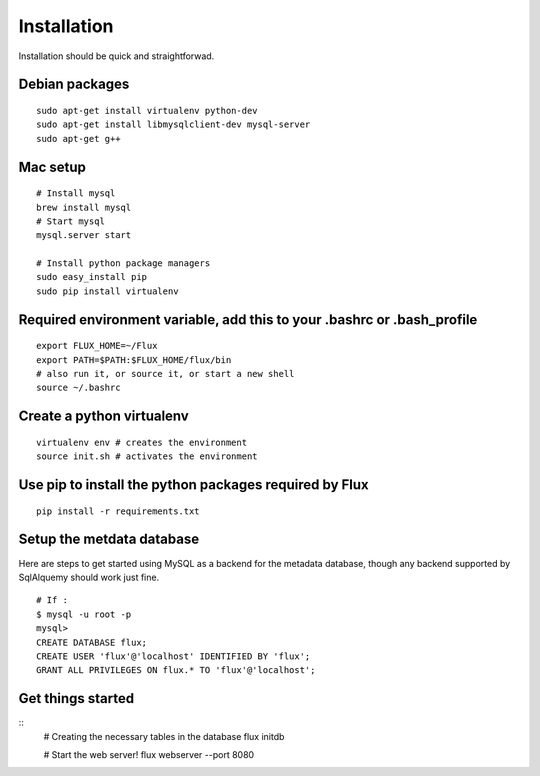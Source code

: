
Installation
------------
Installation should be quick and straightforwad. 

Debian packages
'''''''''''''''

::

    sudo apt-get install virtualenv python-dev
    sudo apt-get install libmysqlclient-dev mysql-server
    sudo apt-get g++

Mac setup
'''''''''''''''

::

    # Install mysql
    brew install mysql
    # Start mysql
    mysql.server start

    # Install python package managers
    sudo easy_install pip
    sudo pip install virtualenv
    

Required environment variable, add this to your .bashrc or .bash_profile
''''''''''''''''''''''''''''''''''''''''''''''''''''''''''''''''''''''''

::

    export FLUX_HOME=~/Flux
    export PATH=$PATH:$FLUX_HOME/flux/bin
    # also run it, or source it, or start a new shell
    source ~/.bashrc

Create a python virtualenv
''''''''''''''''''''''''''

::

    virtualenv env # creates the environment
    source init.sh # activates the environment

Use pip to install the python packages required by Flux
'''''''''''''''''''''''''''''''''''''''''''''''''''''''

::

    pip install -r requirements.txt

Setup the metdata database
''''''''''''''''''''''''''

Here are steps to get started using MySQL as a backend for the metadata
database, though any backend supported by SqlAlquemy should work just
fine.

::

    # If :
    $ mysql -u root -p 
    mysql> 
    CREATE DATABASE flux;
    CREATE USER 'flux'@'localhost' IDENTIFIED BY 'flux';
    GRANT ALL PRIVILEGES ON flux.* TO 'flux'@'localhost';

Get things started
''''''''''''''''''''

::
    # Creating the necessary tables in the database
    flux initdb

    # Start the web server!
    flux webserver --port 8080
